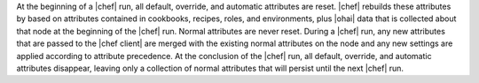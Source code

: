 .. The contents of this file are included in multiple topics.
.. This file should not be changed in a way that hinders its ability to appear in multiple documentation sets.

At the beginning of a |chef| run, all default, override, and automatic attributes are reset. |chef| rebuilds these attributes by based on attributes contained in cookbooks, recipes, roles, and environments, plus |ohai| data that is collected about that node at the beginning of the |chef| run. Normal attributes are never reset. During a |chef| run, any new attributes that are passed to the |chef client| are merged with the existing normal attributes on the node and any new settings are applied according to attribute precedence. At the conclusion of the |chef| run, all default, override, and automatic attributes disappear, leaving only a collection of normal attributes that will persist until the next |chef| run.




